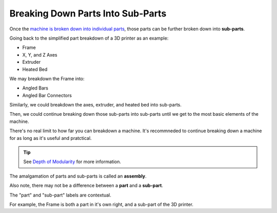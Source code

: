 Breaking Down Parts Into Sub-Parts
==================================
Once the `machine is broken down into individual parts <breaking_down_a_machine_into_parts>`_, those parts can be further broken down into **sub-parts**.

Going back to the simplified part breakdown of a 3D printer as an example:

* Frame
* X, Y, and Z Axes
* Extruder
* Heated Bed

.. graphviz::
   :alt: Simplified part breakdown of a 3D printer
   :caption: Simplified part breakdown of a 3D printer
   :align: center

   digraph "3D Printer Part Breakdown" {
      graph [pad="0,0.25"]
      "3D Printer" -> "Frame";
      "3D Printer" -> "X, Y, and Z Axes";
      "3D Printer" -> "Extruder";
      "3D Printer" -> "Heated Bed";
   }

We may breakdown the Frame into:

* Angled Bars
* Angled Bar Connectors

.. graphviz::
   :alt: Further part breakdown of a 3D printer with Frame breakdown
   :caption: Further part breakdown of a 3D printer with Frame breakdown
   :align: center

   digraph "3D Printer Part Breakdown" {
      graph [pad="0,0.25"]
      "3D Printer" -> "Frame";
      "3D Printer" -> "X, Y, and Z Axes";
      "3D Printer" -> "Extruder";
      "3D Printer" -> "Heated Bed";
      "Frame" -> "Angled Bars";
      "Frame" -> "Angled Bar Connectors";
   }

Similarly, we could breakdown the axes, extruder, and heated bed into sub-parts.

Then, we could continue breaking down those sub-parts into sub-parts until we get to the most basic elements of the machine.

There's no real limit to how far you can breakdown a machine. It's recommneded to continue breaking down a machine for as long as it's useful and pratctical.

.. Tip:: See `Depth of Modularity <https://wiki.opensourceecology.org/wiki/Depth_of_Modularity>`_ for more information.

The amalgamation of parts and sub-parts is called an **assembly**.

Also note, there may not be a difference between a **part** and a **sub-part**.

The "part" and "sub-part" labels are contextual.

For example, the Frame is both a part in it's own right, and a sub-part of the 3D printer.
